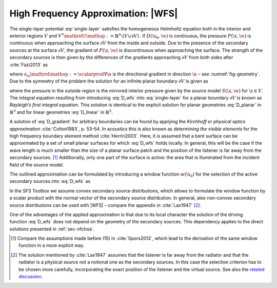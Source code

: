 .. _sec-wfs:

High Frequency Approximation: |WFS|
-----------------------------------

The single-layer potential :eq:`single-layer` satisfies the homogeneous
Helmholtz equation both in the interior and exterior regions :math:`V` and
:math:`V^* {\mathrel{\!\mathop:}=}{\mathbb{R}}^n \setminus (V \cup \partial V)\,`.
If :math:`D(\x_0,\w)` is continuous, the pressure :math:`P(\x,\w)` is
continuous when approaching the surface :math:`\partial V` from the inside and
outside. Due to the presence of the secondary sources at the surface
:math:`\partial V`, the gradient of :math:`P(\x,\w)` is discontinuous when
approaching the surface.  The strength of the secondary sources is then given by
the differences of the gradients approaching :math:`\partial V` from both sides
after :cite:`Fazi2013` as

.. math::
    :label: D_gradient

    D(\x_0,\w) = \partial_\n P(\x_0,\w) +
        \partial_{-\n} P(\x_0,\w),

where :math:`\partial_\n{\mathrel{\mathop:}=}\scalarprod{\nabla}{\n}` is
the directional gradient in direction :math:`\n` – see :numref:`fig-geometry`.
Due to the symmetry of the problem the solution for an infinite planar boundary
:math:`\partial V` is given as

.. math::
    :label: D_wfs

    D(\x_0,\w) = -2 \partial_\n S(\x_0,\w),

where the pressure in the outside region is the mirrored interior pressure given
by the source model :math:`S(\x,\w)` for :math:`\x\in V`. The integral
equation resulting from introducing :eq:`D_wfs` into :eq:`single-layer` for a
planar boundary :math:`\partial V` is known as *Rayleigh’s first integral
equation*. This solution is identical to the explicit solution for planar
geometries :eq:`D_planar` in :math:`{\mathbb{R}}^3` and for linear
geometries :eq:`D_linear` in :math:`{\mathbb{R}}^2`.

A solution of :eq:`D_gradient` for arbitrary boundaries can be found by applying
the *Kirchhoff* or *physical optics approximation* :cite:`Colton1983`, p. 53–54.
In acoustics this is also known as *determining the visible elements* for the
high frequency boundary element method :cite:`Herrin2003`.  Here, it is assumed
that a bent surface can be approximated by a set of small planar surfaces for
which :eq:`D_wfs` holds locally.  In general, this will be the case if the wave
length is much smaller than the size of a planar surface patch and the position
of the listener is far away from the secondary sources. [#F1]_ Additionally,
only one part of the surface is active: the area that is illuminated from the
incident field of the source model.

The outlined approximation can be formulated by introducing a window function
:math:`w(\x_0)` for the selection of the active secondary sources
into :eq:`D_wfs` as

.. math::
    :label: P_wfs

    P(\x,\w) \approx \oint_{\partial V} \!\!  G(\x|\x_0,\w) \,
        \underbrace{-2 w(\x_0) \partial_\n S(\x_0,\w)}_{D(\x_0,\w)}
        \d A(\x_0).

In the SFS Toolbox we assume convex secondary source distributions, which
allows to formulate the window function by a scalar product with the normal
vector of the secondary source distribution.  In general, also non-convex
secondary source distributions can be used with |WFS| – compare the appendix in
:cite:`Lax1947` [#F2]_.

One of the advantages of the applied approximation is that due to its local
character the solution of the driving function :eq:`D_wfs` does not depend on
the geometry of the secondary sources. This dependency applies to the direct
solutions presented in :ref:`sec-nfchoa`.

.. [#F1]
    Compare the assumptions made before (15) in :cite:`Spors2013`, which lead
    to the derivation of the same window function in a more explicit way.

.. [#F2]
    The solution mentioned by :cite:`Lax1947` assumes that the listener is
    far away from the radiator and that the radiator is a physical source not a
    notional one as the secondary sources. In this case the selection criterion
    has to be chosen more carefully, incorporating the exact position of the
    listener and the virtual source. See also the `related discussion
    <https://github.com/sfstoolbox/sfs-documentation/issues/8>`_.

.. vim: filetype=rst spell:
